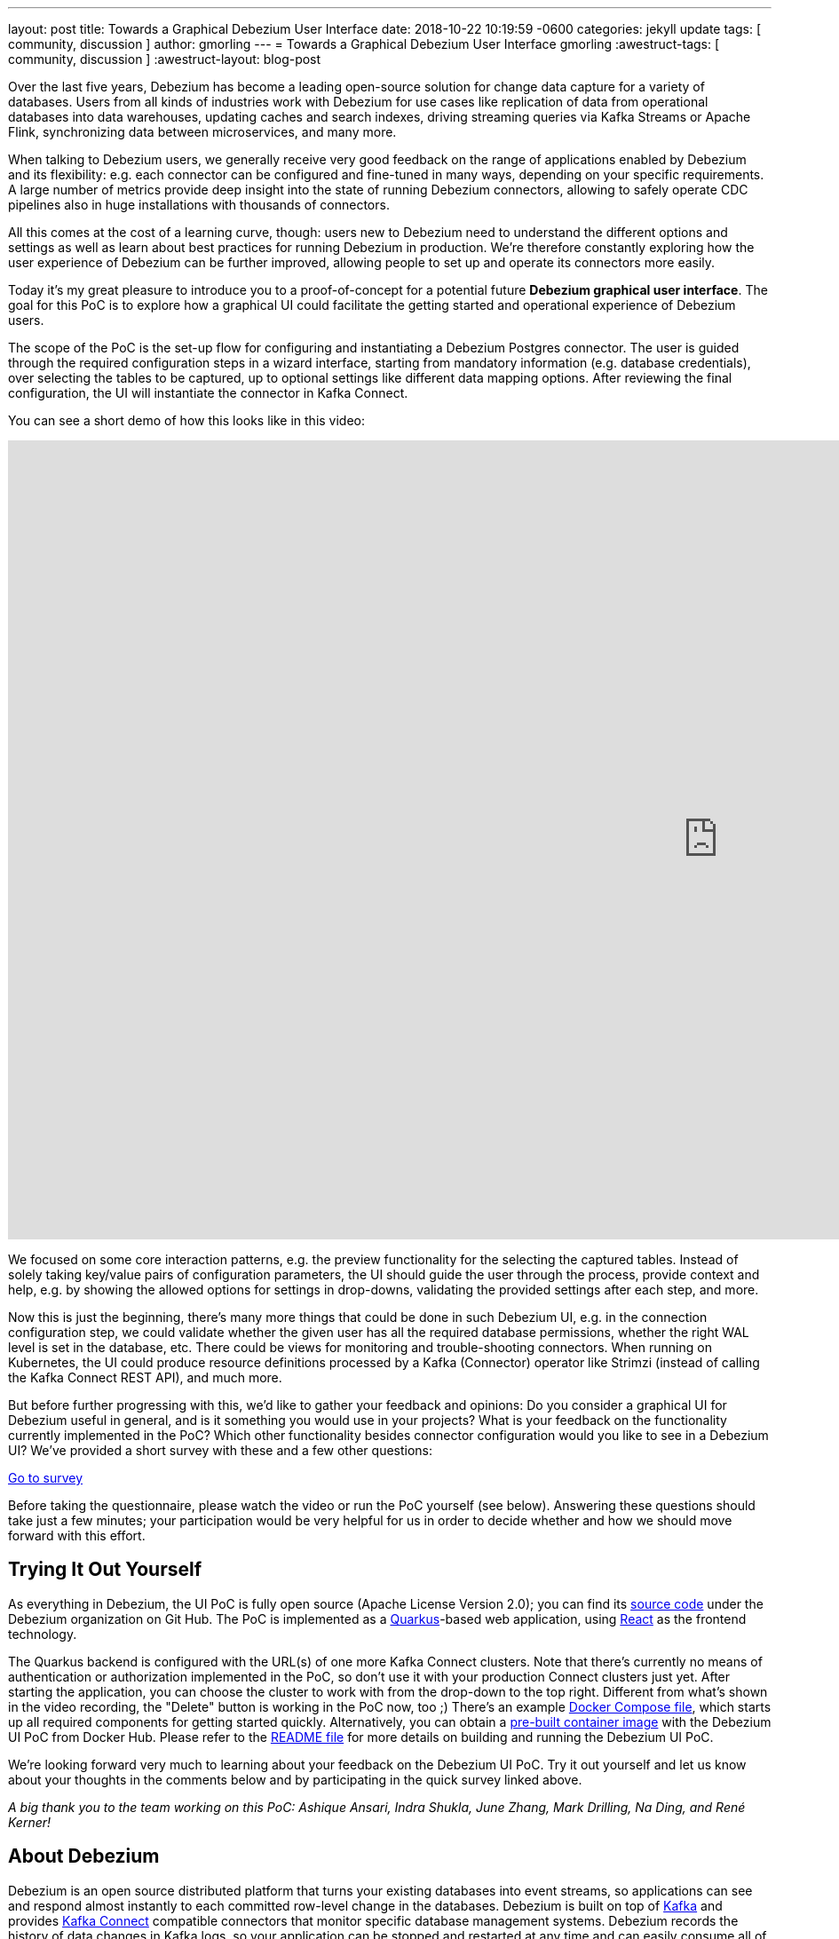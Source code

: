 ---
layout: post
title:  Towards a Graphical Debezium User Interface
date:   2018-10-22 10:19:59 -0600
categories: jekyll update
tags: [ community, discussion ]
author: gmorling
---
= Towards a Graphical Debezium User Interface
gmorling
:awestruct-tags: [ community, discussion ]
:awestruct-layout: blog-post

Over the last five years, Debezium has become a leading open-source solution for change data capture for a variety of databases.
Users from all kinds of industries work with Debezium for use cases like replication of data from operational databases into data warehouses, updating caches and search indexes, driving streaming queries via Kafka Streams or Apache Flink, synchronizing data between microservices, and many more.

When talking to Debezium users, we generally receive very good feedback on the range of applications enabled by Debezium and its flexibility: e.g. each connector can be configured and fine-tuned in many ways, depending on your specific requirements. A large number of metrics provide deep insight into the state of running Debezium connectors,
allowing to safely operate CDC pipelines also in huge installations with thousands of connectors.

All this comes at the cost of a learning curve, though: users new to Debezium need to understand the different options and settings as well as learn about best practices for running Debezium in production.
We're therefore constantly exploring how the user experience of Debezium can be further improved, allowing people to set up and operate its connectors more easily.

Today it's my great pleasure to introduce you to a proof-of-concept for a potential future *Debezium graphical user interface*.
The goal for this PoC is to explore how a graphical UI could facilitate the getting started and operational experience of Debezium users.

The scope of the PoC is the set-up flow for configuring and instantiating a Debezium Postgres connector.
The user is guided through the required configuration steps in a wizard interface,
starting from mandatory information (e.g. database credentials), over selecting the tables to be captured, up to optional settings like different data mapping options.
After reviewing the final configuration, the UI will instantiate the connector in Kafka Connect.

You can see a short demo of how this looks like in this video:

++++
<div class="responsive-video">
<iframe width="1600" height="900" src="https://www.youtube.com/embed/RZ_3DF7Ndnk" frameborder="0" allowfullscreen></iframe>
</div>
++++

We focused on some core interaction patterns, e.g. the preview functionality for the selecting the captured tables.
Instead of solely taking key/value pairs of configuration parameters,
the UI should guide the user through the process, provide context and help, e.g. by showing the allowed options for settings in drop-downs, validating the provided settings after each step, and more.

Now this is just the beginning, there's many more things that could be done in such Debezium UI,
e.g. in the connection configuration step, we could validate whether the given user has all the required database permissions, whether the right WAL level is set in the database, etc.
There could be views for monitoring and trouble-shooting connectors.
When running on Kubernetes, the UI could produce resource definitions processed by a Kafka (Connector) operator like Strimzi (instead of calling the Kafka Connect REST API), and much more.

But before further progressing with this, we'd like to gather your feedback and opinions:
Do you consider a graphical UI for Debezium useful in general, and is it something you would use in your projects?
What is your feedback on the functionality currently implemented in the PoC?
Which other functionality besides connector configuration would you like to see in a Debezium UI?
We've provided a short survey with these and a few other questions:

[.text-center]
https://docs.google.com/forms/d/e/1FAIpQLSfEEqslTWSLX89gzIDmSE_4v8hH0mYg0YBRaXhfDrrBbCUJgQ/viewform?usp=sf_link[Go to survey]

Before taking the questionnaire, please watch the video or run the PoC yourself (see below).
Answering these questions should take just a few minutes; your participation would be very helpful for us in order to decide whether and how we should move forward with this effort.

== Trying It Out Yourself

As everything in Debezium, the UI PoC is fully open source (Apache License Version 2.0);
you can find its https://github.com/debezium/debezium-ui-poc/[source code] under the Debezium organization on Git Hub.
The PoC is implemented as a https://quarkus.io/[Quarkus]-based web application,
using https://reactjs.org/[React] as the frontend technology.

The Quarkus backend is configured with the URL(s) of one more Kafka Connect clusters.
Note that there's currently no means of authentication or authorization implemented in the PoC,
so don't use it with your production Connect clusters just yet.
After starting the application, you can choose the cluster to work with from the drop-down to the top right.
Different from what's shown in the video recording, the "Delete" button is working in the PoC now, too ;)
There's an example https://github.com/debezium/debezium-ui-poc/blob/master/docker-compose.yml[Docker Compose file], which starts up all required components for getting started quickly.
Alternatively, you can obtain a https://hub.docker.com/r/debezium/debezium-ui-poc[pre-built container image] with the Debezium UI PoC from Docker Hub.
Please refer to the https://github.com/debezium/debezium-ui-poc/#debezium-ui-poc[README file] for more details on building and running the Debezium UI PoC.

We're looking forward very much to learning about your feedback on the Debezium UI PoC.
Try it out yourself and let us know about your thoughts in the comments below and by participating in the quick survey linked above.

_A big thank you to the team working on this PoC: Ashique Ansari, Indra Shukla, June Zhang, Mark Drilling, Na Ding, and René Kerner!_

== About Debezium

Debezium is an open source distributed platform that turns your existing databases into event streams,
so applications can see and respond almost instantly to each committed row-level change in the databases.
Debezium is built on top of http://kafka.apache.org/[Kafka] and provides http://kafka.apache.org/documentation.html#connect[Kafka Connect] compatible connectors that monitor specific database management systems.
Debezium records the history of data changes in Kafka logs, so your application can be stopped and restarted at any time and can easily consume all of the events it missed while it was not running,
ensuring that all events are processed correctly and completely.
Debezium is link:/license/[open source] under the http://www.apache.org/licenses/LICENSE-2.0.html[Apache License, Version 2.0].

== Get involved

We hope you find Debezium interesting and useful, and want to give it a try.
Follow us on Twitter https://twitter.com/debezium[@debezium], https://gitter.im/debezium/user[chat with us on Gitter],
or join our https://groups.google.com/forum/#!forum/debezium[mailing list] to talk with the community.
All of the code is open source https://github.com/debezium/[on GitHub],
so build the code locally and help us improve ours existing connectors and add even more connectors.
If you find problems or have ideas how we can improve Debezium, please let us know or https://issues.redhat.com/projects/DBZ/issues/[log an issue].
